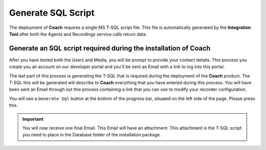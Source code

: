 ===================
Generate SQL Script
===================

The deployment of **Coach** requires a single MS T-SQL script file.  This file is automatically generated by the **Integration Tool** after both the Agents and Recordings service calls return data.

Generate an SQL script required during the installation of **Coach**
====================================================================

After you have tested both the Users and Media, you will be prompt to provide your contact details. This process you create you an account on our developer portal and you'll be sent an Email with a link to log into this portal.

The last part of this process is generating the T-SQL that is required during the deployment of the **Coach** product.  The T-SQL this will be generated will describe to **Coach** everything that you have entered during this process.  You will have been sent an Email through out this process containing a link that you can use to modify your recorder configuration.

You will see a ``Generate Sql`` button at the bottom of the progress bar, situated on the left side of the page.  Please press this.

.. image:: /images/generate-sql.PNG
   :alt: generate sql
   :align: center

.. Important::

    You will now receive one final Email. This Email will have an attachment.  This attachment is the T-SQL script you need to place in the Database folder of the installation package.
